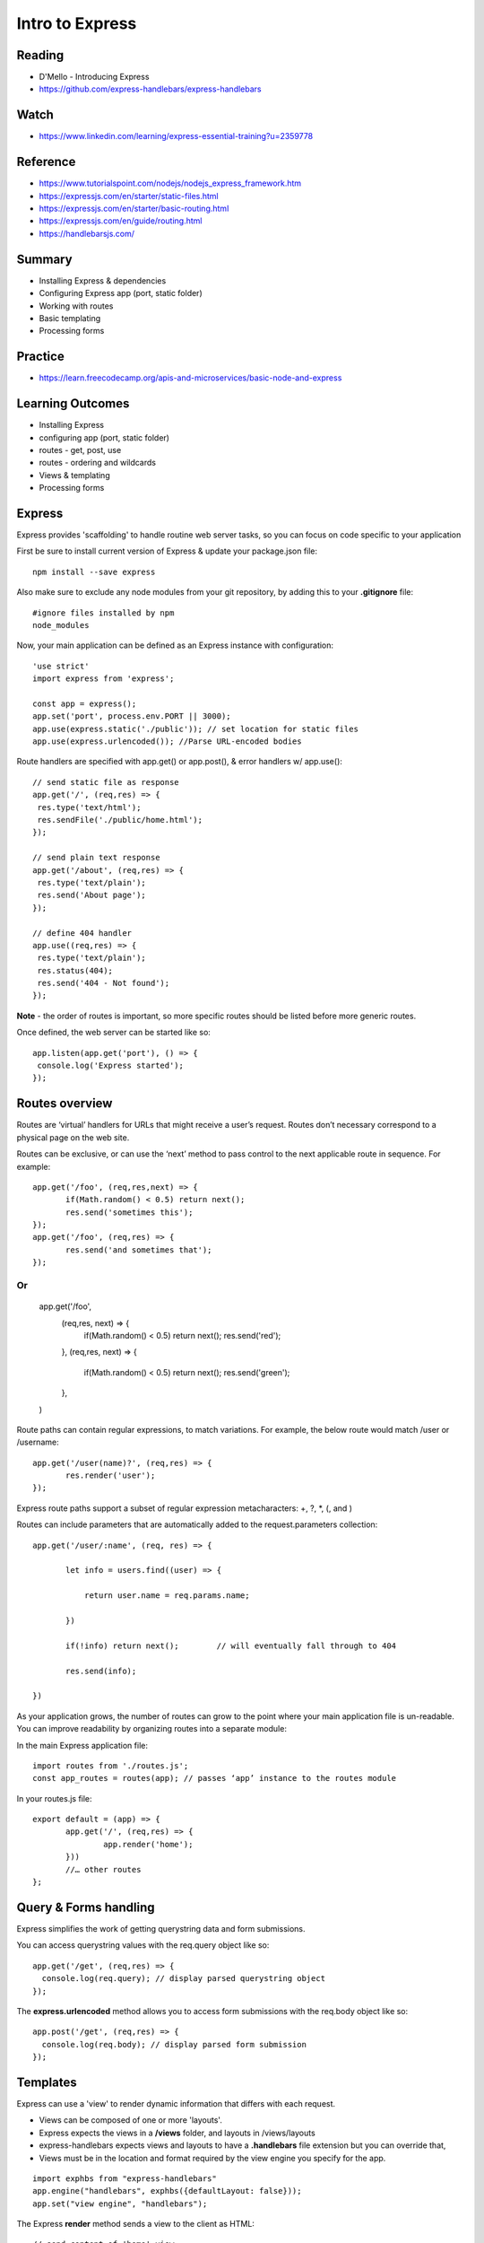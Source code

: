 Intro to Express
****

Reading
####
- D'Mello - Introducing Express
- https://github.com/express-handlebars/express-handlebars

Watch
####
- https://www.linkedin.com/learning/express-essential-training?u=2359778

Reference
####
- https://www.tutorialspoint.com/nodejs/nodejs_express_framework.htm  
- https://expressjs.com/en/starter/static-files.html 
- https://expressjs.com/en/starter/basic-routing.html 
- https://expressjs.com/en/guide/routing.html 
- https://handlebarsjs.com/

Summary
####
- Installing Express & dependencies
- Configuring Express app (port, static folder)
- Working with routes
- Basic templating
- Processing forms

Practice
####
- https://learn.freecodecamp.org/apis-and-microservices/basic-node-and-express

Learning Outcomes
####
- Installing Express
- configuring app (port, static folder)
- routes - get, post, use
- routes - ordering and wildcards
- Views & templating
- Processing forms

Express
####
Express provides 'scaffolding' to handle routine web server tasks, so you can focus on code specific to your application

First be sure to install current version of Express & update your package.json file:
::

    npm install --save express

Also make sure to exclude any node modules from your git repository, by adding this to your **.gitignore** file:
::

    #ignore files installed by npm
    node_modules

Now, your main application can be defined as an Express instance with configuration:
::

    'use strict'
    import express from 'express';

    const app = express();
    app.set('port', process.env.PORT || 3000);
    app.use(express.static('./public')); // set location for static files
    app.use(express.urlencoded()); //Parse URL-encoded bodies

Route handlers are specified with app.get() or app.post(), & error handlers w/ app.use():
::

    // send static file as response
    app.get('/', (req,res) => {
     res.type('text/html');
     res.sendFile('./public/home.html');
    });
    
    // send plain text response
    app.get('/about', (req,res) => {
     res.type('text/plain');
     res.send('About page');
    });
    
    // define 404 handler
    app.use((req,res) => {
     res.type('text/plain'); 
     res.status(404);
     res.send('404 - Not found');
    });

**Note** - the order of routes is important, so more specific routes should be listed before more generic routes. 

Once defined, the web server can be started like so:
::

    app.listen(app.get('port'), () => {
     console.log('Express started'); 
    });


Routes overview
####

Routes are ‘virtual’ handlers for URLs that might receive a user’s request. Routes don’t necessary correspond to a physical page on the web site.

Routes can be exclusive, or can use the ‘next’ method to pass control to the next applicable route in sequence. For example:
::

    app.get('/foo', (req,res,next) => {
           if(Math.random() < 0.5) return next();
           res.send('sometimes this');
    });
    app.get('/foo', (req,res) => {
           res.send('and sometimes that');
    });


Or
::
    app.get('/foo',
           (req,res, next) => {
                   if(Math.random() < 0.5) return next();
                   res.send('red');
           },
           (req,res, next) => {
                   if(Math.random() < 0.5) return next();
                   res.send('green');
           },
    )


Route paths can contain regular expressions, to match variations. For example, the below route would match /user or /username:
::
    app.get('/user(name)?', (req,res) => {
           res.render('user');
    });

Express route paths support a subset of regular expression metacharacters: +, ?, *, (, and )

Routes can include parameters that are automatically added to the request.parameters collection:
::

    app.get('/user/:name', (req, res) => {

           let info = users.find((user) => {

               return user.name = req.params.name;

           })

           if(!info) return next();        // will eventually fall through to 404

           res.send(info);

    })

As your application grows, the number of routes can grow to the point where your main application file is un-readable. You can improve readability by organizing routes into a separate module:

In the main Express application file:
::

    import routes from './routes.js';
    const app_routes = routes(app); // passes ‘app’ instance to the routes module


In your routes.js file:
::
    export default = (app) => {
           app.get('/', (req,res) => {
                   app.render('home');
           }))
           //… other routes
    };


Query & Forms handling
####

Express simplifies the work of getting querystring data and form submissions.

You can access querystring values with the req.query object like so:
::

    app.get('/get', (req,res) => {
      console.log(req.query); // display parsed querystring object
    });

The **express.urlencoded** method allows you to access form submissions with the req.body object like so:
::

    app.post('/get', (req,res) => {
      console.log(req.body); // display parsed form submission
    });
 
Templates
####

Express can use a 'view' to render dynamic information that differs with each request. 

- Views can be composed of one or more 'layouts'.
- Express expects the views in a **/views** folder, and layouts in /views/layouts
- express-handlebars expects views and layouts to have a **.handlebars** file extension but you can override that,
- Views must be in the location and format required by the view engine you specify for the app. 
::

    import exphbs from "express-handlebars"
    app.engine("handlebars", exphbs({defaultLayout: false}));
    app.set("view engine", "handlebars");

The Express **render** method sends a view to the client as HTML:
::

    // send content of 'home' view
    app.get('/', (req,res) => {
     res.render('home');
    });

Express can render the view with dynamic content passed as a JSON object: 
::

    // send content of 'home' view
    app.get('/get', (req,res) => {
     let result = book.getItem(req.query.title);
     res.render('details', {title: req.query.title, result: result });
    });

Handlebars uses {{ }} syntax to identify placeholders in HTML that should be replaced with dynamic information. For example:
::
    <h2>Book title: {{title}}</h2>

Where 'title' is a property of the JSON context object provided to the template by the render() command.

Handlebars templates can also have comments that won’t appear in the resulting HTML.
::
    {{! server-side comment }}

A template **block** can perform basic programmatic operations like loops and flow control. Block commands are prefaced with # and end with /.
::
    {{! if..else block }}
    {{#if title}}
      <h2>Book title: {{title}}</h2>
    {{else}}
      <h2>Please enter a title</h2>
    {{/if}}

Handlebars supports loops. For example, if we have 'books' array, where each array item has a 'title' property:
::
    {{#each books}}
     <li>{{title}}</li>
    {{/each}}

If the value for a given property is an object, you can use dot notation to reference its properties:
::
    {{#if result}}
        <li>Title: {{ result.title }}
        <li>Author: {{ result.author }}
        <li>Pubdate: {{ result.pubdate }}
    {{else}}
        not found
    {{/if}}

Passing JavaScript Code
####

Sometimes it's useful to pass JavaScript data to a Handlebars template, so it can be used by scripts in the HTML. For example, the server might render data like so:
::
    let names = ['david','sue','aisha'];
    app.get('/', (req,res) => {
      res.type('text/html');
      res.locals.names = JSON.stringify(names);
      res.render('home');
    });
    
Where the Handlebars template might look like this:
::
    <script>
     {{#if json_data}}
       var names = {{{names}}}
       console.log(names.length())
     {{/if}}
    </script>